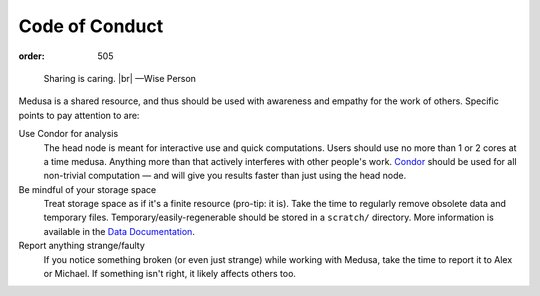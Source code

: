 Code of Conduct
***************
:order: 505

..

  Sharing is caring. |br|
  —Wise Person

Medusa is a shared resource, and thus should be used with awareness and empathy
for the work of others. Specific points to pay attention to are:

Use Condor for analysis
  The head node is meant for interactive use and quick computations. Users
  should use no more than 1 or 2 cores at a time medusa. Anything
  more than that actively interferes with other people's work.
  `Condor <{filename}condor.rst>`_ should be used for all non-trivial
  computation — and will give you results faster than just using the head node.

Be mindful of your storage space
  Treat storage space as if it's a finite resource (pro-tip: it is).
  Take the time to regularly remove obsolete data and temporary files.
  Temporary/easily-regenerable should be stored in a ``scratch/`` directory.
  More information is available in the `Data Documentation <{filename}data.rst>`_.

Report anything strange/faulty
  If you notice something broken (or even just strange) while working with
  Medusa, take the time to report it to Alex or Michael. If something isn't
  right, it likely affects others too.

.. |br| raw:: html

   <br />
